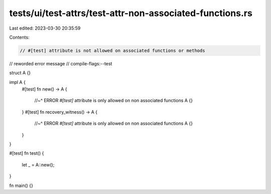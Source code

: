 tests/ui/test-attrs/test-attr-non-associated-functions.rs
=========================================================

Last edited: 2023-03-30 20:35:59

Contents:

.. code-block:: rs

    // #[test] attribute is not allowed on associated functions or methods
// reworded error message
// compile-flags:--test

struct A {}

impl A {
    #[test]
    fn new() -> A {
        //~^ ERROR `#[test]` attribute is only allowed on non associated functions
        A {}
    }
    #[test]
    fn recovery_witness() -> A {
        //~^ ERROR `#[test]` attribute is only allowed on non associated functions
        A {}
    }
}

#[test]
fn test() {
    let _ = A::new();
}

fn main() {}


